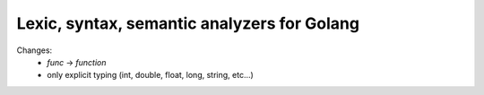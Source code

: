 ============================================
Lexic, syntax, semantic analyzers for Golang
============================================

Changes:
   - `func` -> `function`
   - only explicit typing (int, double, float, long, string, etc...)
